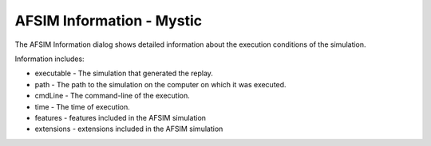 .. ****************************************************************************
.. CUI
..
.. The Advanced Framework for Simulation, Integration, and Modeling (AFSIM)
..
.. The use, dissemination or disclosure of data in this file is subject to
.. limitation or restriction. See accompanying README and LICENSE for details.
.. ****************************************************************************

AFSIM Information - Mystic
--------------------------

The AFSIM Information dialog shows detailed information about the execution conditions of the simulation.

.. image:: ../images/rv_afsim_information.png

Information includes:

* executable - The simulation that generated the replay.
* path - The path to the simulation on the computer on which it was executed.
* cmdLine - The command-line of the execution.
* time - The time of execution.
* features - features included in the AFSIM simulation
* extensions - extensions included in the AFSIM simulation
